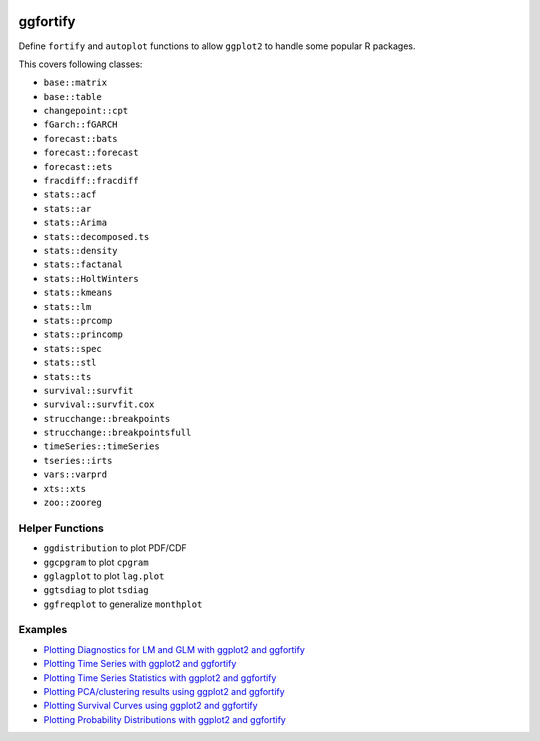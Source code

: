 
.. image:: https://travis-ci.org/sinhrks/ggfortify.svg?branch=master
    :target: https://travis-ci.org/sinhrks/ggfortify

ggfortify
=========

Define ``fortify`` and ``autoplot`` functions to allow ``ggplot2`` to handle some popular R packages.

This covers following classes:

- ``base::matrix``
- ``base::table``
- ``changepoint::cpt``
- ``fGarch::fGARCH``
- ``forecast::bats``
- ``forecast::forecast``
- ``forecast::ets``
- ``fracdiff::fracdiff``
- ``stats::acf``
- ``stats::ar``
- ``stats::Arima``
- ``stats::decomposed.ts``
- ``stats::density``
- ``stats::factanal``
- ``stats::HoltWinters``
- ``stats::kmeans``
- ``stats::lm``
- ``stats::prcomp``
- ``stats::princomp``
- ``stats::spec``
- ``stats::stl``
- ``stats::ts``
- ``survival::survfit``
- ``survival::survfit.cox``
- ``strucchange::breakpoints``
- ``strucchange::breakpointsfull``
- ``timeSeries::timeSeries``
- ``tseries::irts``
- ``vars::varprd``
- ``xts::xts``
- ``zoo::zooreg``

Helper Functions
----------------

- ``ggdistribution`` to plot PDF/CDF
- ``ggcpgram`` to plot ``cpgram``
- ``gglagplot`` to plot ``lag.plot``
- ``ggtsdiag`` to plot ``tsdiag``
- ``ggfreqplot`` to generalize ``monthplot``

Examples
--------

* `Plotting Diagnostics for LM and GLM with ggplot2 and ggfortify <http://rpubs.com/sinhrks/plot_lm>`_
* `Plotting Time Series with ggplot2 and ggfortify <http://rpubs.com/sinhrks/plot_ts>`_
* `Plotting Time Series Statistics with ggplot2 and ggfortify <http://rpubs.com/sinhrks/plot_tsstats>`_
* `Plotting PCA/clustering results using ggplot2 and ggfortify <http://rpubs.com/sinhrks/plot_pca>`_
* `Plotting Survival Curves using ggplot2 and ggfortify <http://rpubs.com/sinhrks/plot_surv>`_
* `Plotting Probability Distributions with ggplot2 and ggfortify <http://rpubs.com/sinhrks/plot_dist>`_